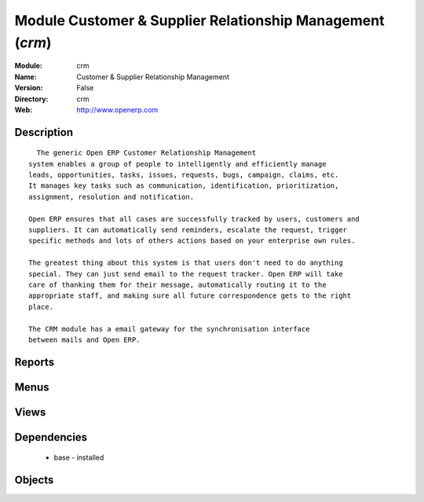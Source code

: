 
Module Customer & Supplier Relationship Management (*crm*)
==========================================================
:Module: crm
:Name: Customer & Supplier Relationship Management
:Version: False
:Directory: crm
:Web: http://www.openerp.com

Description
-----------

::
  
    The generic Open ERP Customer Relationship Management
  system enables a group of people to intelligently and efficiently manage
  leads, opportunities, tasks, issues, requests, bugs, campaign, claims, etc.
  It manages key tasks such as communication, identification, prioritization,
  assignment, resolution and notification.
  
  Open ERP ensures that all cases are successfully tracked by users, customers and
  suppliers. It can automatically send reminders, escalate the request, trigger
  specific methods and lots of others actions based on your enterprise own rules.
  
  The greatest thing about this system is that users don't need to do anything
  special. They can just send email to the request tracker. Open ERP will take
  care of thanking them for their message, automatically routing it to the
  appropriate staff, and making sure all future correspondence gets to the right
  place.
  
  The CRM module has a email gateway for the synchronisation interface
  between mails and Open ERP.

Reports
-------

Menus
-------

Views
-----

Dependencies
------------

 * base - installed

Objects
-------